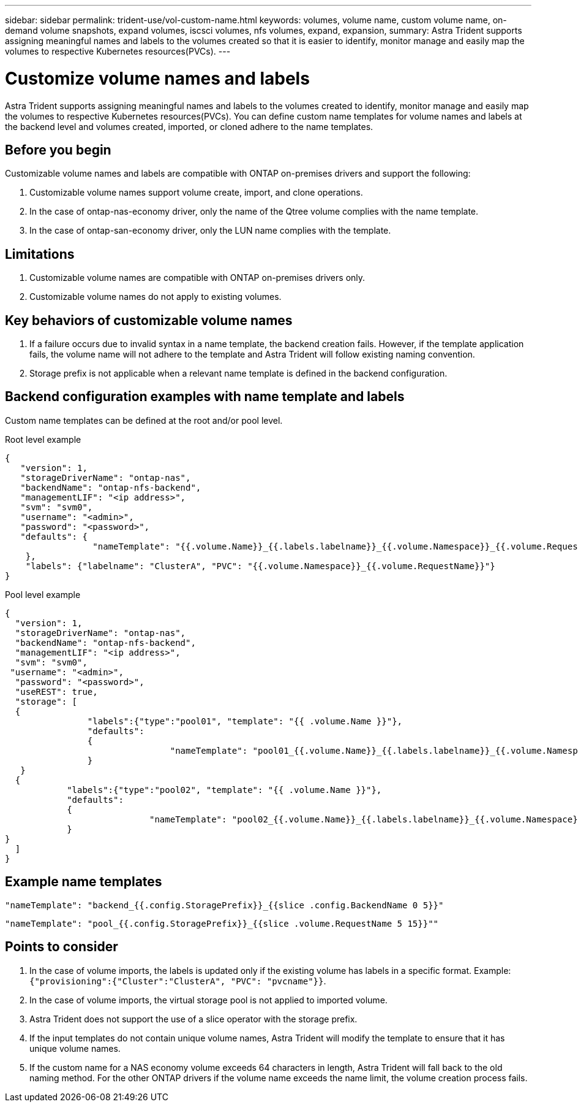 ---
sidebar: sidebar
permalink: trident-use/vol-custom-name.html
keywords: volumes, volume name, custom volume name, on-demand volume snapshots, expand volumes, iscsci volumes, nfs volumes, expand, expansion,
summary: Astra Trident supports assigning meaningful names and labels to the volumes created so that it is easier to identify, monitor manage and easily map the volumes to respective Kubernetes resources(PVCs).
---

= Customize volume names and labels
:hardbreaks:
:icons: font
:imagesdir: ../media/

[.lead]
Astra Trident supports assigning meaningful names and labels to the volumes created to identify, monitor manage and easily map the volumes to respective Kubernetes resources(PVCs). You can define custom name templates for volume names and labels at the backend level and volumes created, imported, or cloned adhere to the name templates.

== Before you begin

Customizable volume names and labels are compatible with ONTAP on-premises drivers and support the following:

. Customizable volume names support volume create, import, and clone operations.
. In the case of ontap-nas-economy driver, only the name of the Qtree volume complies with the name template.
. In the case of ontap-san-economy driver, only the LUN name complies with the template.

== Limitations

. Customizable volume names are compatible with ONTAP on-premises drivers only.
. Customizable volume names do not apply to existing volumes.


== Key behaviors of customizable volume names

. If a failure occurs due to invalid syntax in a name template, the backend creation fails. However, if the template application fails, the volume name will not adhere to the template and Astra Trident will follow existing naming convention.
. Storage prefix is not applicable when a relevant name template is defined in the backend configuration.


== Backend configuration examples with name template and labels

Custom name templates can be defined at the root and/or pool level.

.Root level example

----
{
   "version": 1,
   "storageDriverName": "ontap-nas",
   "backendName": "ontap-nfs-backend",
   "managementLIF": "<ip address>",
   "svm": "svm0",
   "username": "<admin>",
   "password": "<password>",
   "defaults": {
                 "nameTemplate": "{{.volume.Name}}_{{.labels.labelname}}_{{.volume.Namespace}}_{{.volume.RequestName}}"
    },
    "labels": {"labelname": "ClusterA", "PVC": "{{.volume.Namespace}}_{{.volume.RequestName}}"}
}

----

.Pool level example

----
{
  "version": 1,
  "storageDriverName": "ontap-nas",
  "backendName": "ontap-nfs-backend",
  "managementLIF": "<ip address>",
  "svm": "svm0",
 "username": "<admin>",
  "password": "<password>",
  "useREST": true,
  "storage": [
  {
                "labels":{"type":"pool01", "template": "{{ .volume.Name }}"},
                "defaults":
                {
                                "nameTemplate": "pool01_{{.volume.Name}}_{{.labels.labelname}}_{{.volume.Namespace}}_{{.volume.RequestName}}"
                }
   }
  {
            "labels":{"type":"pool02", "template": "{{ .volume.Name }}"},
            "defaults":
            {
                            "nameTemplate": "pool02_{{.volume.Name}}_{{.labels.labelname}}_{{.volume.Namespace}}_{{.volume.RequestName}}"
            }
}
  ]
}
----

== Example name templates

----
"nameTemplate": "backend_{{.config.StoragePrefix}}_{{slice .config.BackendName 0 5}}"

----

----
"nameTemplate": "pool_{{.config.StoragePrefix}}_{{slice .volume.RequestName 5 15}}""
----


== Points to consider

. In the case of volume imports, the labels is updated only if the existing volume has labels in a specific format. Example: `{"provisioning":{"Cluster":"ClusterA", "PVC": "pvcname"}}`.
. In the case of volume imports, the virtual storage pool is not applied to imported volume.
. Astra Trident does not support the use of a slice operator with the storage prefix.
. If the input templates do not contain unique volume names, Astra Trident will modify the template to ensure that it has unique volume names.
. If the custom name for a NAS economy volume exceeds 64 characters in length, Astra Trident will fall back to the old naming method. For the other ONTAP drivers if the volume name exceeds the name limit, the volume creation process fails.